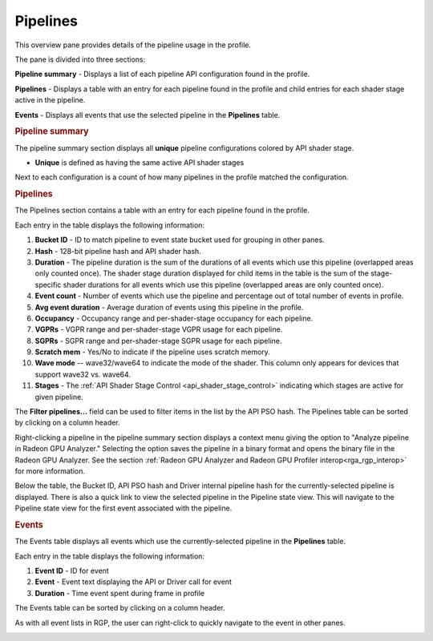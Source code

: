 Pipelines
---------

This overview pane provides details of the pipeline usage in the profile.

.. image:: media_rgp/rgp_pipeline_summary_1.png

The pane is divided into three sections:

**Pipeline summary** - Displays a list of each pipeline API configuration
found in the profile.

**Pipelines** - Displays a table with an entry for each pipeline found in
the profile and child entries for each shader stage active in the pipeline.

**Events** - Displays all events that use the selected pipeline
in the **Pipelines** table.


.. rubric:: Pipeline summary

.. image:: media_rgp/rgp_pipeline_summary_2.png

The pipeline summary section displays all **unique** pipeline configurations
colored by API shader stage.

- **Unique** is defined as having the same active API shader stages

Next to each configuration is a count of how many pipelines in
the profile matched the configuration.

.. rubric:: Pipelines

.. image:: media_rgp/rgp_pipeline_summary_3.png

The Pipelines section contains a table with an entry for each pipeline found
in the profile.

Each entry in the table displays the following information:

1. **Bucket ID** - ID to match pipeline to event state bucket used
   for grouping in other panes.
2. **Hash** - 128-bit pipeline hash and API shader hash.
3. **Duration** - The pipeline duration is the sum of the durations of
   all events which use this pipeline (overlapped areas only counted once).
   The shader stage duration displayed for child items in the table is the
   sum of the stage-specific shader durations for all events which use this
   pipeline (overlapped areas are only counted once).
4. **Event count** - Number of events which use the pipeline and
   percentage out of total number of events in profile.
5. **Avg event duration** - Average duration of events using
   this pipeline in the profile.
6. **Occupancy** - Occupancy range and per-shader-stage occupancy for each pipeline.
7. **VGPRs** - VGPR range and per-shader-stage VGPR usage for each pipeline.
8. **SGPRs** - SGPR range and per-shader-stage SGPR usage for each pipeline.
9. **Scratch mem** - Yes/No to indicate if the pipeline uses scratch memory.
10. **Wave mode** -- wave32/wave64 to indicate the mode of the shader. This column
    only appears for devices that support wave32 vs. wave64.
11. **Stages** - The :ref:`API Shader Stage Control <api_shader_stage_control>`
    indicating which stages are active for given pipeline.

The **Filter pipelines...** field can be used to filter items in the list by the API PSO hash.
The Pipelines table can be sorted by clicking on a column header.

Right-clicking a pipeline in the pipeline summary section displays a context menu giving the 
option to "Analyze pipeline in Radeon GPU Analyzer." Selecting the option saves the pipeline
in a binary format and opens the binary file in the Radeon GPU Analyzer. See the section 
:ref:`Radeon GPU Analyzer and Radeon GPU Profiler interop<rga_rgp_interop>` for more 
information.

.. image:: media_rgp/rgp_pipeline_summary_6.png

Below the table, the Bucket ID, API PSO hash and Driver internal pipeline
hash for the currently-selected pipeline is displayed. There is also a quick link to
view the selected pipeline in the Pipeline state view. This will navigate to the
Pipeline state view for the first event associated with the pipeline.

.. rubric:: Events

.. image:: media_rgp/rgp_pipeline_summary_4.png

The Events table displays all events which use the currently-selected
pipeline in the **Pipelines** table.

Each entry in the table displays the following information:

1. **Event ID** - ID for event
2. **Event** - Event text displaying the API or Driver call for event
3. **Duration** - Time event spent during frame in profile

The Events table can be sorted by clicking on a column header.

As with all event lists in RGP, the user can right-click
to quickly navigate to the event in other panes.

.. image:: media_rgp/rgp_pipeline_summary_5.png

